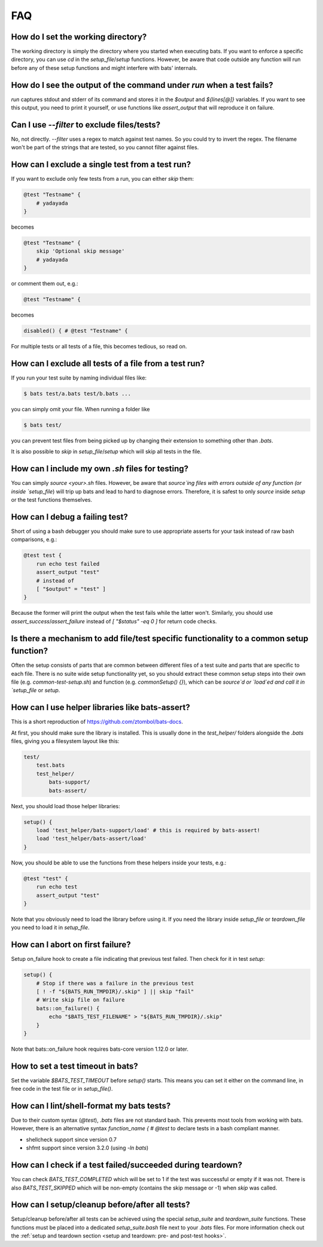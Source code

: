 FAQ
===

How do I set the working directory?
-----------------------------------

The working directory is simply the directory where you started when executing bats.
If you want to enforce a specific directory, you can use `cd` in the `setup_file`/`setup` functions.
However, be aware that code outside any function will run before any of these setup functions and might interfere with bats' internals.


How do I see the output of the command under `run` when a test fails?
---------------------------------------------------------------------

`run` captures stdout and stderr of its command and stores it in the `$output` and `${lines[@]}` variables.
If you want to see this output, you need to print it yourself, or use functions like `assert_output` that will reproduce it on failure.

Can I use `--filter` to exclude files/tests?
--------------------------------------------

No, not directly. `--filter` uses a regex to match against test names. So you could try to invert the regex.
The filename won't be part of the strings that are tested, so you cannot filter against files.

How can I exclude a single test from a test run?
------------------------------------------------

If you want to exclude only few tests from a run, you can either `skip` them:

.. code-block:: bash

    @test "Testname" {
        # yadayada
    }

becomes

.. code-block:: bash

    @test "Testname" {
        skip 'Optional skip message'
        # yadayada
    }

or comment them out, e.g.:

.. code-block:: bash

    @test "Testname" {

becomes

.. code-block:: bash

    disabled() { # @test "Testname" {

For multiple tests or all tests of a file, this becomes tedious, so read on.

How can I exclude all tests of a file from a test run?
--------------------------------------------------------

If you run your test suite by naming individual files like:

.. code-block:: bash

    $ bats test/a.bats test/b.bats ...

you can simply omit your file. When running a folder like


.. code-block:: bash

    $ bats test/

you can prevent test files from being picked up by changing their extension to something other than `.bats`.

It is also possible to `skip` in `setup_file`/`setup` which will skip all tests in the file.

How can I include my own `.sh` files for testing?
-------------------------------------------------

You can simply `source <your>.sh` files. However, be aware that `source`ing files with errors outside of any function (or inside `setup_file`) will trip up bats
and lead to hard to diagnose errors.
Therefore, it is safest to only `source` inside `setup` or the test functions themselves.

How can I debug a failing test?
-------------------------------

Short of using a bash debugger you should make sure to use appropriate asserts for your task instead of raw bash comparisons, e.g.:

.. code-block:: bash

    @test test {
        run echo test failed
        assert_output "test"
        # instead of
        [ "$output" = "test" ]
    }

Because the former will print the output when the test fails while the latter won't.
Similarly, you should use `assert_success`/`assert_failure` instead of `[ "$status" -eq 0 ]` for return code checks.

Is there a mechanism to add file/test specific functionality to a common setup function?
----------------------------------------------------------------------------------------

Often the setup consists of parts that are common between different files of a test suite and parts that are specific to each file.
There is no suite wide setup functionality yet, so you should extract these common setup steps into their own file (e.g. `common-test-setup.sh`) and function (e.g. `commonSetup() {}`),
which can be `source`d or `load`ed and call it in `setup_file` or `setup`.

How can I use helper libraries like bats-assert?
------------------------------------------------

This is a short reproduction of https://github.com/ztombol/bats-docs.

At first, you should make sure the library is installed. This is usually done in the `test_helper/` folders alongside the `.bats` files, giving you a filesystem layout like this:

.. code-block::

    test/
        test.bats
        test_helper/
            bats-support/
            bats-assert/

Next, you should load those helper libraries:

.. code-block:: bash

    setup() {
        load 'test_helper/bats-support/load' # this is required by bats-assert!
        load 'test_helper/bats-assert/load'
    }

Now, you should be able to use the functions from these helpers inside your tests, e.g.:

.. code-block:: bash

    @test "test" {
        run echo test
        assert_output "test"
    }

Note that you obviously need to load the library before using it.
If you need the library inside `setup_file` or `teardown_file` you need to load it in `setup_file`.

How can I abort on first failure?
------------------------------------------------

Setup on_failure hook to create a file indicating that previous test failed. Then check for it in test `setup`:

.. code-block:: bash

    setup() {
        # Stop if there was a failure in the previous test
        [ ! -f "${BATS_RUN_TMPDIR}/.skip" ] || skip "fail"
        # Write skip file on failure
        bats::on_failure() {
            echo "$BATS_TEST_FILENAME" > "${BATS_RUN_TMPDIR}/.skip"
        }
    }

Note that bats::on_failure hook requires bats-core version 1.12.0 or later.

How to set a test timeout in bats?
----------------------------------

Set the variable `$BATS_TEST_TIMEOUT` before `setup()` starts. This means you can set it either on the command line,
in free code in the test file or in `setup_file()`.

How can I lint/shell-format my bats tests?
------------------------------------------

Due to their custom syntax (`@test`), `.bats` files are not standard bash. This prevents most tools from working with bats.
However, there is an alternative syntax `function_name { # @test` to declare tests in a bash compliant manner.

- shellcheck support since version 0.7
- shfmt support since version 3.2.0 (using `-ln bats`)


How can I check if a test failed/succeeded during teardown?
-----------------------------------------------------------

You can check `BATS_TEST_COMPLETED` which will be set to 1 if the test was successful or empty if it was not.
There is also `BATS_TEST_SKIPPED` which will be non-empty (contains the skip message or -1) when `skip` was called.

How can I setup/cleanup before/after all tests?
-----------------------------------------------

Setup/cleanup before/after all tests can be achieved using the special `setup_suite` and `teardown_suite` functions.
These functions must be placed into a dedicated `setup_suite.bash` file next to your `.bats` files.
For more information check out the :ref:`setup and teardown section <setup and teardown: pre- and post-test hooks>`.
